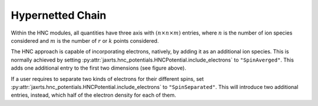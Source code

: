 Hypernetted Chain
=================

Within the HNC modules, all quantities have three axis with :math:`(n\times n
\times m)` entries, where :math:`n` is the number of ion species considered and
:math:`m` is the number of :math:`r` or :math:`k` points considered.

.. image:: images/ThreePotentialHNC.svg
   :width: 600

The HNC approach is capable of incorporating electrons, natively, by adding it
as an additional ion species. This is normally achieved by setting
:py:attr:`jaxrts.hnc_potentials.HNCPotential.include_electrons` to
``"SpinAverged"``.
This adds one additional entry to the first two dimensions (see figure above).

If a user requires to separate two kinds of electrons for their different
spins, set :py:attr:`jaxrts.hnc_potentials.HNCPotential.include_electrons` to
``"SpinSeparated"``. This will introduce two additional entries, instead, which
half of the electron density for each of them.
